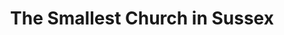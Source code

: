 #+TITLE: The Smallest Church in Sussex
#+Artist: Sea Power
#+Album: The Decline of British Sea Power & the Decline-Era
#+Art: https://i.scdn.co/image/ab67616d00001e0272070b1de7e6c4fce728a235 
#+Link: http://open.spotify.com/track/2hcu1zL17otWpv5AQGgEcO

